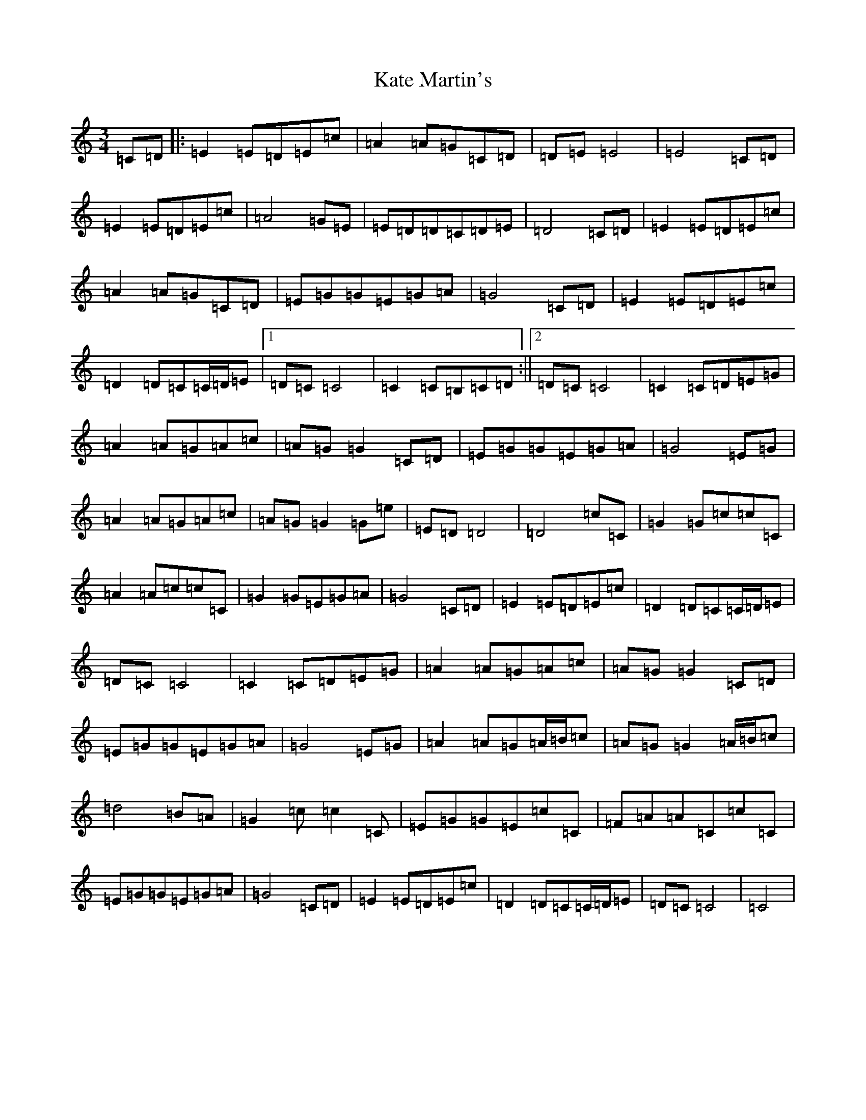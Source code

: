 X: 11149
T: Kate Martin's
S: https://thesession.org/tunes/3857#setting3857
R: waltz
M:3/4
L:1/8
K: C Major
=C=D|:=E2=E=D=E=c|=A2=A=G=C=D|=D=E=E4|=E4=C=D|=E2=E=D=E=c|=A4=G=E|=E=D=D=C=D=E|=D4=C=D|=E2=E=D=E=c|=A2=A=G=C=D|=E=G=G=E=G=A|=G4=C=D|=E2=E=D=E=c|=D2=D=C=C/2=D/2=E|1=D=C=C4|=C2=C=B,=C=D:||2=D=C=C4|=C2=C=D=E=G|=A2=A=G=A=c|=A=G=G2=C=D|=E=G=G=E=G=A|=G4=E=G|=A2=A=G=A=c|=A=G=G2=G=e|=E=D=D4|=D4=c=C|=G2=G=c=c=C|=A2=A=c=c=C|=G2=G=E=G=A|=G4=C=D|=E2=E=D=E=c|=D2=D=C=C/2=D/2=E|=D=C=C4|=C2=C=D=E=G|=A2=A=G=A=c|=A=G=G2=C=D|=E=G=G=E=G=A|=G4=E=G|=A2=A=G=A/2=B/2=c|=A=G=G2=A/2=B/2=c|=d4=B=A|=G2=c=c2=C|=E=G=G=E=c=C|=F=A=A=C=c=C|=E=G=G=E=G=A|=G4=C=D|=E2=E=D=E=c|=D2=D=C=C/2=D/2=E|=D=C=C4|=C4|